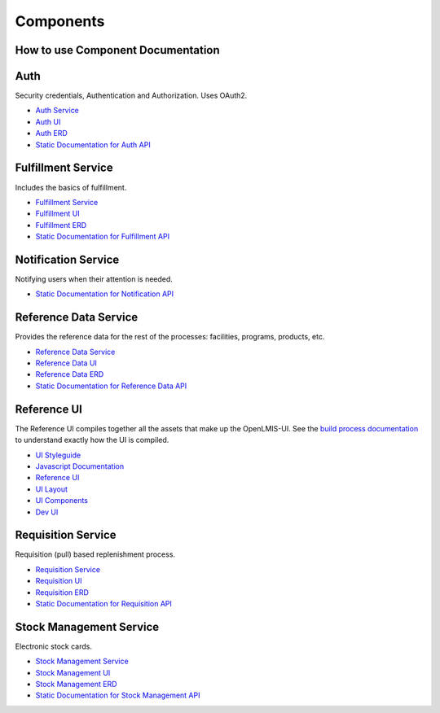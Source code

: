 ==========
Components
==========

**********************************
How to use Component Documentation
**********************************

****
Auth
****

Security credentials, Authentication and Authorization. Uses OAuth2.

- `Auth Service <authService.html>`_
- `Auth UI <authUI.html>`_
- `Auth ERD <erd-auth.html>`_
- `Static Documentation for Auth API <http://build.openlmis.org/job/OpenLMIS-auth-service/234/artifact/build/resources/main/api-definition.html>`_

*******************
Fulfillment Service
*******************

Includes the basics of fulfillment.

- `Fulfillment Service <fulfillmentService.html>`_
- `Fulfillment UI <fulfillmentUI.html>`_
- `Fulfillment ERD <erd-fulfillment.html>`_
- `Static Documentation for Fulfillment API <http://build.openlmis.org/job/OpenLMIS-fulfillment-service/292/artifact/build/resources/main/api-definition.html>`_

********************
Notification Service
********************

Notifying users when their attention is needed.

- `Static Documentation for Notification API <http://build.openlmis.org/job/OpenLMIS-notification-service/108/artifact/build/resources/main/api-definition.html>`_

**********************
Reference Data Service
**********************

Provides the reference data for the rest of the processes: facilities, programs, products, etc.

- `Reference Data Service <referencedataService.html>`_
- `Reference Data UI <referencedataUI.html>`_
- `Reference Data ERD <erd-referencedata.html>`_
- `Static Documentation for Reference Data API <http://build.openlmis.org/job/OpenLMIS-referencedata-service/781/artifact/build/resources/main/api-definition.html>`_

************
Reference UI
************

The Reference UI compiles together all the assets that make up the OpenLMIS-UI. See the `build process documentation <../architecture/buildProcess.html>`_ to understand exactly how the UI is compiled.

- `UI Styleguide <http://build.openlmis.org/job/OpenLMIS-reference-ui/lastSuccessfulBuild/artifact/build/styleguide/index.html#!/login>`_
- `Javascript Documentation <http://build.openlmis.org/job/OpenLMIS-reference-ui/lastSuccessfulBuild/artifact/build/docs/index.html#/api>`_
- `Reference UI <referenceUI.html>`_
- `UI Layout <uiLayout.html>`_
- `UI Components <uiComponents.html>`_
- `Dev UI <devUI.html>`_

*******************
Requisition Service
*******************

Requisition (pull) based replenishment process.

- `Requisition Service <requisitionService.html>`_
- `Requisition UI <requisitionUI.html>`_
- `Requisition ERD <erd-requisition.html>`_
- `Static Documentation for Requisition API <http://build.openlmis.org/job/OpenLMIS-requisition-service/1545/artifact/build/resources/main/api-definition.html>`_

*************************
Stock Management Service
*************************

Electronic stock cards.

- `Stock Management Service <stockmanagementService.html>`_
- `Stock Management UI <stockmanagementUI.html>`_
- `Stock Management ERD <erd-stockmanagement.html>`_
- `Static Documentation for Stock Management API <http://build.openlmis.org/job/OpenLMIS-stockmanagement-service/299/artifact/build/resources/main/api-definition.html>`_
